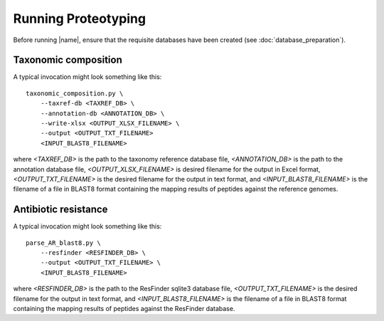 Running Proteotyping
====================
Before running |name|, ensure that the requisite databases have been
created (see :doc:`database_preparation`).


Taxonomic composition
*********************
A typical invocation might look something like this::

    taxonomic_composition.py \
        --taxref-db <TAXREF_DB> \
        --annotation-db <ANNOTATION_DB> \
        --write-xlsx <OUTPUT_XLSX_FILENAME> \
        --output <OUTPUT_TXT_FILENAME>
        <INPUT_BLAST8_FILENAME>

where `<TAXREF_DB>` is the path to the taxonomy reference database file,
`<ANNOTATION_DB>` is the path to the annotation database file,
`<OUTPUT_XLSX_FILENAME>` is desired filename for the output in Excel format, 
`<OUTPUT_TXT_FILENAME>` is the desired filename for the output in text format,
and `<INPUT_BLAST8_FILENAME>` is the filename of a file in BLAST8 format
containing the mapping results of peptides against the reference genomes.


Antibiotic resistance
*********************
A typical invocation might look something like this::

   parse_AR_blast8.py \
       --resfinder <RESFINDER_DB> \
       --output <OUTPUT_TXT_FILENAME> \
       <INPUT_BLAST8_FILENAME>

where `<RESFINDER_DB>` is the path to the ResFinder sqlite3 database file,
`<OUTPUT_TXT_FILENAME>` is the desired filename for the output in text format,
and `<INPUT_BLAST8_FILENAME>` is the filename of a file in BLAST8 format
containing the mapping results of peptides against the ResFinder database.
